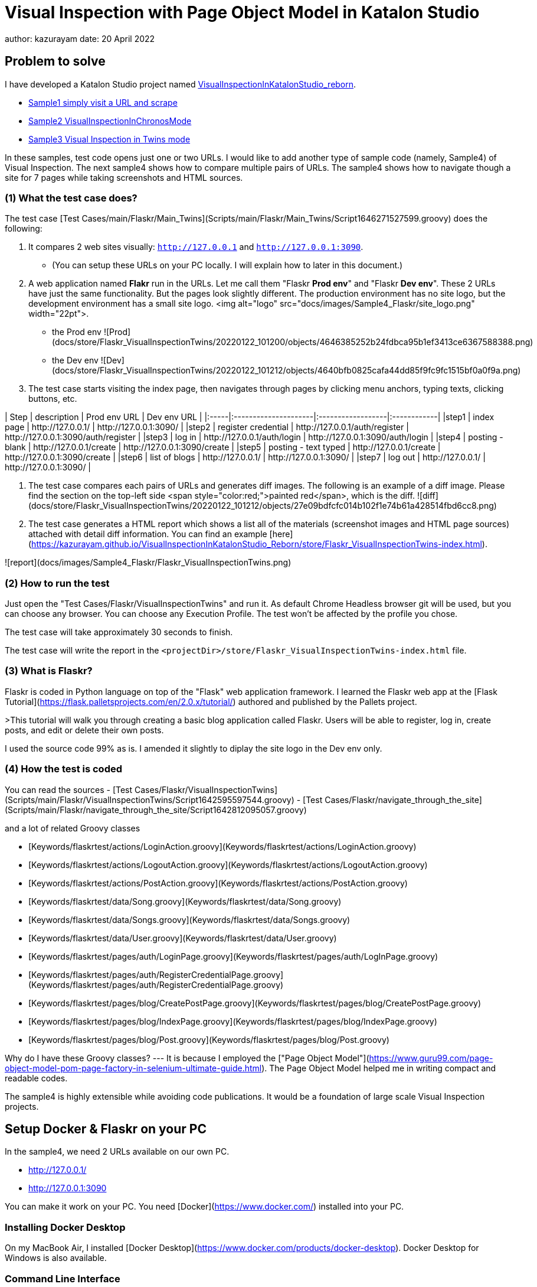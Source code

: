 = Visual Inspection with Page Object Model in Katalon Studio

author: kazurayam
date: 20 April 2022

== Problem to solve

I have developed a Katalon Studio project named link:https://github.com/kazurayam/VisualInspectionInKatalonStudio_Reborn[VisualInspectionInKatalonStudio_reborn]. 

- link:https://github.com/kazurayam/VisualInspectionInKatalonStudio_Reborn#sample1-simply-visit-a-url-and-scrape[Sample1 simply visit a URL and scrape]
- link:https://github.com/kazurayam/VisualInspectionInKatalonStudio_Reborn#sample2-visual-inspection-in-chronos-mode[Sample2 VisualInspectionInChronosMode]
- link:https://github.com/kazurayam/VisualInspectionInKatalonStudio_Reborn#sample3-visual-inspection-in-twins-mode[Sample3 Visual Inspection in Twins mode]

In these samples, test code opens just one or two URLs. I would like to add another type of sample code (namely, Sample4) of Visual Inspection. The next sample4 shows how to compare multiple pairs of URLs. The sample4 shows how to navigate though a site for 7 pages while taking screenshots and HTML sources.

=== (1) What the test case does?

The test case [Test Cases/main/Flaskr/Main_Twins](Scripts/main/Flaskr/Main_Twins/Script1646271527599.groovy) does the following:

1. It compares 2 web sites visually: `http://127.0.0.1` and `http://127.0.0.1:3090`. 
- (You can setup these URLs on your PC locally. I will explain how to later in this document.)
2. A web application named **Flakr** run in the URLs. Let me call them "Flaskr *Prod env*" and "Flaskr *Dev env*". These 2 URLs have just the same functionality. But the pages look slightly different. The production environment has no site logo, but the development environment has a small site logo. <img alt="logo" src="docs/images/Sample4_Flaskr/site_logo.png" width="22pt">.
- the Prod env
![Prod](docs/store/Flaskr_VisualInspectionTwins/20220122_101200/objects/4646385252b24fdbca95b1ef3413ce6367588388.png)
- the Dev env
![Dev](docs/store/Flaskr_VisualInspectionTwins/20220122_101212/objects/4640bfb0825cafa44dd85f9fc9fc1515bf0a0f9a.png)

3. The test case starts visiting the index page, then navigates through pages by clicking menu anchors, typing texts, clicking buttons, etc.

| Step | description          | Prod env URL      | Dev env URL |
|:-----|:---------------------|:------------------|:------------|
|step1 | index page           | http&#58;//127.0.0.1/ | http&#58;//127.0.0.1:3090/ |
|step2 | register credential  | http&#58;//127.0.0.1/auth/register | http&#58;//127.0.0.1:3090/auth/register |
|step3 | log in               | http&#58;//127.0.0.1/auth/login | http&#58;//127.0.0.1:3090/auth/login |
|step4 | posting - blank      | http&#58;//127.0.0.1/create | http&#58;//127.0.0.1:3090/create |
|step5 | posting - text typed | http&#58;//127.0.0.1/create | http&#58;//127.0.0.1:3090/create |
|step6 | list of blogs        | http&#58;//127.0.0.1/ | http&#58;//127.0.0.1:3090/ |
|step7 | log out              | http&#58;//127.0.0.1/ | http&#58;//127.0.0.1:3090/ |

4. The test case compares each pairs of URLs and generates diff images. The following is an example of a diff image. Please find the section on the top-left side <span style="color:red;">painted red</span>, which is the diff. ![diff](docs/store/Flaskr_VisualInspectionTwins/20220122_101212/objects/27e09bdfcfc014b102f1e74b61a428514fbd6cc8.png)

5. The test case generates a HTML report which shows a list all of the materials (screenshot images and HTML page sources) attached with detail diff information. You can find an example [here](https://kazurayam.github.io/VisualInspectionInKatalonStudio_Reborn/store/Flaskr_VisualInspectionTwins-index.html).

![report](docs/images/Sample4_Flaskr/Flaskr_VisualInspectionTwins.png)


=== (2) How to run the test

Just open the "Test Cases/Flaskr/VisualInspectionTwins" and run it. As default Chrome Headless browser git will be used, but you can choose any browser. You can choose any Execution Profile. The test won't be affected by the profile you chose.

The test case will take approximately 30 seconds to finish.

The test case will write the report in the `<projectDir>/store/Flaskr_VisualInspectionTwins-index.html` file.

=== (3) What is Flaskr?

Flaskr is coded in Python language on top of the "Flask" web application framework. I learned the Flaskr web app at the [Flask Tutorial](https://flask.palletsprojects.com/en/2.0.x/tutorial/) authored and published by the Pallets project.

>This tutorial will walk you through creating a basic blog application called Flaskr. Users will be able to register, log in, create posts, and edit or delete their own posts. 

I used the source code 99% as is. I amended it slightly to diplay the site logo in the Dev env only.

=== (4) How the test is coded

You can read the sources
- [Test Cases/Flaskr/VisualInspectionTwins](Scripts/main/Flaskr/VisualInspectionTwins/Script1642595597544.groovy)
- [Test Cases/Flaskr/navigate_through_the_site](Scripts/main/Flaskr/navigate_through_the_site/Script1642812095057.groovy)

and a lot of related Groovy classes

- [Keywords/flaskrtest/actions/LoginAction.groovy](Keywords/flaskrtest/actions/LoginAction.groovy)
- [Keywords/flaskrtest/actions/LogoutAction.groovy](Keywords/flaskrtest/actions/LogoutAction.groovy)
- [Keywords/flaskrtest/actions/PostAction.groovy](Keywords/flaskrtest/actions/PostAction.groovy)
- [Keywords/flaskrtest/data/Song.groovy](Keywords/flaskrtest/data/Song.groovy)
- [Keywords/flaskrtest/data/Songs.groovy](Keywords/flaskrtest/data/Songs.groovy)
- [Keywords/flaskrtest/data/User.groovy](Keywords/flaskrtest/data/User.groovy)
- [Keywords/flaskrtest/pages/auth/LoginPage.groovy](Keywords/flaskrtest/pages/auth/LogInPage.groovy)
- [Keywords/flaskrtest/pages/auth/RegisterCredentialPage.groovy](Keywords/flaskrtest/pages/auth/RegisterCredentialPage.groovy)
- [Keywords/flaskrtest/pages/blog/CreatePostPage.groovy](Keywords/flaskrtest/pages/blog/CreatePostPage.groovy)
- [Keywords/flaskrtest/pages/blog/IndexPage.groovy](Keywords/flaskrtest/pages/blog/IndexPage.groovy)
- [Keywords/flaskrtest/pages/blog/Post.groovy](Keywords/flaskrtest/pages/blog/Post.groovy)

Why do I have these Groovy classes? --- It is because I employed the ["Page Object Model"](https://www.guru99.com/page-object-model-pom-page-factory-in-selenium-ultimate-guide.html). The Page Object Model helped me in writing compact and readable codes.

The sample4 is highly extensible while avoiding code publications. It would be a foundation of large scale Visual Inspection projects.


== Setup Docker & Flaskr on your PC

In the sample4, we need 2 URLs available on our own PC.

- http://127.0.0.1/
- http://127.0.0.1:3090 

You can make it work on your PC. You need [Docker](https://www.docker.com/) installed into your PC.

=== Installing Docker Desktop

On my MacBook Air, I installed [Docker Desktop](https://www.docker.com/products/docker-desktop). Docker Desktop for Windows is also available.

=== Command Line Interface

Here I assume you work on a Command Line Interface. I use the Terminal.app of macOS. For Windows user, install [Git for Windows](https://gitforwindows.org/) which bundles "Git Bash".

=== Starting up Flaskr

Open a window of Command Line Interface, then execute:

```
$ cd $VisualInspectionInKatalonStudio_Reborn
$ ./startup-flaskr-prod.sh
```

This shell script will emit 2 lines of messages and will block:
```
you can visit http://127.0.0.1/
Serving on http://0.0.0.0:8080
```

Next, you want to open one more window of Command Line Interface, then execute:

```
$ cd $VisualInspectionInKatalonStudio_Reborn
$ ./startup-flaskr-dev.sh
```

This will emit 2 lines of messages and will block:

```
$ ./startup-flaskr-dev.sh
you can visit http://127.0.0.1:3090/
Serving on http://0.0.0.0:8080
```

By `lsof` command, you can make sure that 2 processes are listening to the IP port #80 and #3090 on your localhost.

```
$  lsof -i -P | grep LISTEN | grep com.docke
com.docke   709 kazuakiurayama  107u  IPv6 0x84f53716e8d7cb33      0t0  TCP *:3090 (LISTEN)
com.docke   709 kazuakiurayama  111u  IPv6 0x84f53716e8d771d3      0t0  TCP *:80 (LISTEN)
```

=== Shutting down Flaskr gracefully

You can stop the docker process gracefully by typing CTRL + C.

You should NEVER close the window of Command Line Interface without stopping the docker process by CTLR + C.

If you forced to close the window, then IP Port #80 and #3090 might be left *USED* status. In that case you would fail to start a new process of Flaskr again. When it occurred, you need to stop & restart your PC/OS to release the ports.




=== Initializing Database in the web app

The Flaskr has a backend database where credentials and blog posts are stored. After you repeated running tests several times you will find many blog posts are stored, and you would feel like to clean the database out.

Just type CTRL + C to stop the docker process and restart it. The start-up script will automatically initialize the Flaskr's internal database and make it empty.

=== How I used Docker

Hava a look at the code of [startup-flaskr-prod.sh](startup-flaskr-prod.sh):

```
CWD=$(pwd)
cd $(mktemp -d)

echo you can visit http://127.0.0.1/

docker run -it -p 80:8080 kazurayam/flaskr-kazurayam:1.1.0

cd $CWD
```

As you see, it runs `docker run` command with a docker image `kazurayam/flaskr-kazurayam:1.1.0`. I created this docker image and published at the [Docker Hub](https://hub.docker.com/repository/docker/kazurayam/flaskr-kazurayam).


